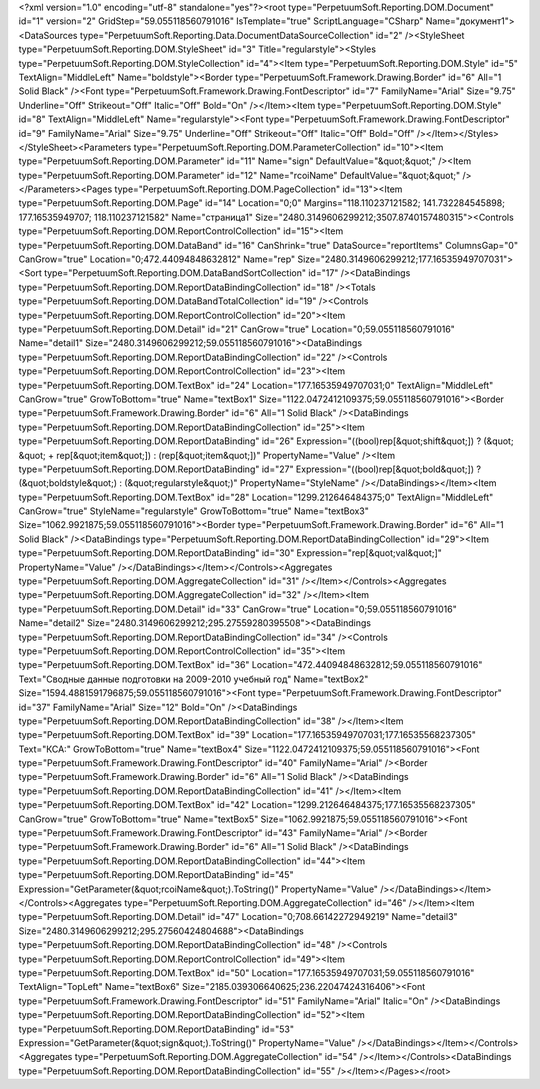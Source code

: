 ﻿<?xml version="1.0" encoding="utf-8" standalone="yes"?><root type="PerpetuumSoft.Reporting.DOM.Document" id="1" version="2" GridStep="59.055118560791016" IsTemplate="true" ScriptLanguage="CSharp" Name="документ1"><DataSources type="PerpetuumSoft.Reporting.Data.DocumentDataSourceCollection" id="2" /><StyleSheet type="PerpetuumSoft.Reporting.DOM.StyleSheet" id="3" Title="regularstyle"><Styles type="PerpetuumSoft.Reporting.DOM.StyleCollection" id="4"><Item type="PerpetuumSoft.Reporting.DOM.Style" id="5" TextAlign="MiddleLeft" Name="boldstyle"><Border type="PerpetuumSoft.Framework.Drawing.Border" id="6" All="1 Solid Black" /><Font type="PerpetuumSoft.Framework.Drawing.FontDescriptor" id="7" FamilyName="Arial" Size="9.75" Underline="Off" Strikeout="Off" Italic="Off" Bold="On" /></Item><Item type="PerpetuumSoft.Reporting.DOM.Style" id="8" TextAlign="MiddleLeft" Name="regularstyle"><Font type="PerpetuumSoft.Framework.Drawing.FontDescriptor" id="9" FamilyName="Arial" Size="9.75" Underline="Off" Strikeout="Off" Italic="Off" Bold="Off" /></Item></Styles></StyleSheet><Parameters type="PerpetuumSoft.Reporting.DOM.ParameterCollection" id="10"><Item type="PerpetuumSoft.Reporting.DOM.Parameter" id="11" Name="sign" DefaultValue="&quot;&quot;" /><Item type="PerpetuumSoft.Reporting.DOM.Parameter" id="12" Name="rcoiName" DefaultValue="&quot;&quot;" /></Parameters><Pages type="PerpetuumSoft.Reporting.DOM.PageCollection" id="13"><Item type="PerpetuumSoft.Reporting.DOM.Page" id="14" Location="0;0" Margins="118.110237121582; 141.732284545898; 177.16535949707; 118.110237121582" Name="страница1" Size="2480.3149606299212;3507.8740157480315"><Controls type="PerpetuumSoft.Reporting.DOM.ReportControlCollection" id="15"><Item type="PerpetuumSoft.Reporting.DOM.DataBand" id="16" CanShrink="true" DataSource="reportItems" ColumnsGap="0" CanGrow="true" Location="0;472.44094848632812" Name="rep" Size="2480.3149606299212;177.16535949707031"><Sort type="PerpetuumSoft.Reporting.DOM.DataBandSortCollection" id="17" /><DataBindings type="PerpetuumSoft.Reporting.DOM.ReportDataBindingCollection" id="18" /><Totals type="PerpetuumSoft.Reporting.DOM.DataBandTotalCollection" id="19" /><Controls type="PerpetuumSoft.Reporting.DOM.ReportControlCollection" id="20"><Item type="PerpetuumSoft.Reporting.DOM.Detail" id="21" CanGrow="true" Location="0;59.055118560791016" Name="detail1" Size="2480.3149606299212;59.055118560791016"><DataBindings type="PerpetuumSoft.Reporting.DOM.ReportDataBindingCollection" id="22" /><Controls type="PerpetuumSoft.Reporting.DOM.ReportControlCollection" id="23"><Item type="PerpetuumSoft.Reporting.DOM.TextBox" id="24" Location="177.16535949707031;0" TextAlign="MiddleLeft" CanGrow="true" GrowToBottom="true" Name="textBox1" Size="1122.0472412109375;59.055118560791016"><Border type="PerpetuumSoft.Framework.Drawing.Border" id="6" All="1 Solid Black" /><DataBindings type="PerpetuumSoft.Reporting.DOM.ReportDataBindingCollection" id="25"><Item type="PerpetuumSoft.Reporting.DOM.ReportDataBinding" id="26" Expression="((bool)rep[&quot;shift&quot;]) ? (&quot;   &quot; + rep[&quot;item&quot;]) :  (rep[&quot;item&quot;])" PropertyName="Value" /><Item type="PerpetuumSoft.Reporting.DOM.ReportDataBinding" id="27" Expression="((bool)rep[&quot;bold&quot;]) ? (&quot;boldstyle&quot;) : (&quot;regularstyle&quot;)" PropertyName="StyleName" /></DataBindings></Item><Item type="PerpetuumSoft.Reporting.DOM.TextBox" id="28" Location="1299.212646484375;0" TextAlign="MiddleLeft" CanGrow="true" StyleName="regularstyle" GrowToBottom="true" Name="textBox3" Size="1062.9921875;59.055118560791016"><Border type="PerpetuumSoft.Framework.Drawing.Border" id="6" All="1 Solid Black" /><DataBindings type="PerpetuumSoft.Reporting.DOM.ReportDataBindingCollection" id="29"><Item type="PerpetuumSoft.Reporting.DOM.ReportDataBinding" id="30" Expression="rep[&quot;val&quot;]" PropertyName="Value" /></DataBindings></Item></Controls><Aggregates type="PerpetuumSoft.Reporting.DOM.AggregateCollection" id="31" /></Item></Controls><Aggregates type="PerpetuumSoft.Reporting.DOM.AggregateCollection" id="32" /></Item><Item type="PerpetuumSoft.Reporting.DOM.Detail" id="33" CanGrow="true" Location="0;59.055118560791016" Name="detail2" Size="2480.3149606299212;295.27559280395508"><DataBindings type="PerpetuumSoft.Reporting.DOM.ReportDataBindingCollection" id="34" /><Controls type="PerpetuumSoft.Reporting.DOM.ReportControlCollection" id="35"><Item type="PerpetuumSoft.Reporting.DOM.TextBox" id="36" Location="472.44094848632812;59.055118560791016" Text="Сводные данные подготовки на 2009-2010 учебный год" Name="textBox2" Size="1594.4881591796875;59.055118560791016"><Font type="PerpetuumSoft.Framework.Drawing.FontDescriptor" id="37" FamilyName="Arial" Size="12" Bold="On" /><DataBindings type="PerpetuumSoft.Reporting.DOM.ReportDataBindingCollection" id="38" /></Item><Item type="PerpetuumSoft.Reporting.DOM.TextBox" id="39" Location="177.16535949707031;177.16535568237305" Text="КСА:" GrowToBottom="true" Name="textBox4" Size="1122.0472412109375;59.055118560791016"><Font type="PerpetuumSoft.Framework.Drawing.FontDescriptor" id="40" FamilyName="Arial" /><Border type="PerpetuumSoft.Framework.Drawing.Border" id="6" All="1 Solid Black" /><DataBindings type="PerpetuumSoft.Reporting.DOM.ReportDataBindingCollection" id="41" /></Item><Item type="PerpetuumSoft.Reporting.DOM.TextBox" id="42" Location="1299.212646484375;177.16535568237305" CanGrow="true" GrowToBottom="true" Name="textBox5" Size="1062.9921875;59.055118560791016"><Font type="PerpetuumSoft.Framework.Drawing.FontDescriptor" id="43" FamilyName="Arial" /><Border type="PerpetuumSoft.Framework.Drawing.Border" id="6" All="1 Solid Black" /><DataBindings type="PerpetuumSoft.Reporting.DOM.ReportDataBindingCollection" id="44"><Item type="PerpetuumSoft.Reporting.DOM.ReportDataBinding" id="45" Expression="GetParameter(&quot;rcoiName&quot;).ToString()" PropertyName="Value" /></DataBindings></Item></Controls><Aggregates type="PerpetuumSoft.Reporting.DOM.AggregateCollection" id="46" /></Item><Item type="PerpetuumSoft.Reporting.DOM.Detail" id="47" Location="0;708.66142272949219" Name="detail3" Size="2480.3149606299212;295.27560424804688"><DataBindings type="PerpetuumSoft.Reporting.DOM.ReportDataBindingCollection" id="48" /><Controls type="PerpetuumSoft.Reporting.DOM.ReportControlCollection" id="49"><Item type="PerpetuumSoft.Reporting.DOM.TextBox" id="50" Location="177.16535949707031;59.055118560791016" TextAlign="TopLeft" Name="textBox6" Size="2185.039306640625;236.22047424316406"><Font type="PerpetuumSoft.Framework.Drawing.FontDescriptor" id="51" FamilyName="Arial" Italic="On" /><DataBindings type="PerpetuumSoft.Reporting.DOM.ReportDataBindingCollection" id="52"><Item type="PerpetuumSoft.Reporting.DOM.ReportDataBinding" id="53" Expression="GetParameter(&quot;sign&quot;).ToString()" PropertyName="Value" /></DataBindings></Item></Controls><Aggregates type="PerpetuumSoft.Reporting.DOM.AggregateCollection" id="54" /></Item></Controls><DataBindings type="PerpetuumSoft.Reporting.DOM.ReportDataBindingCollection" id="55" /></Item></Pages></root>